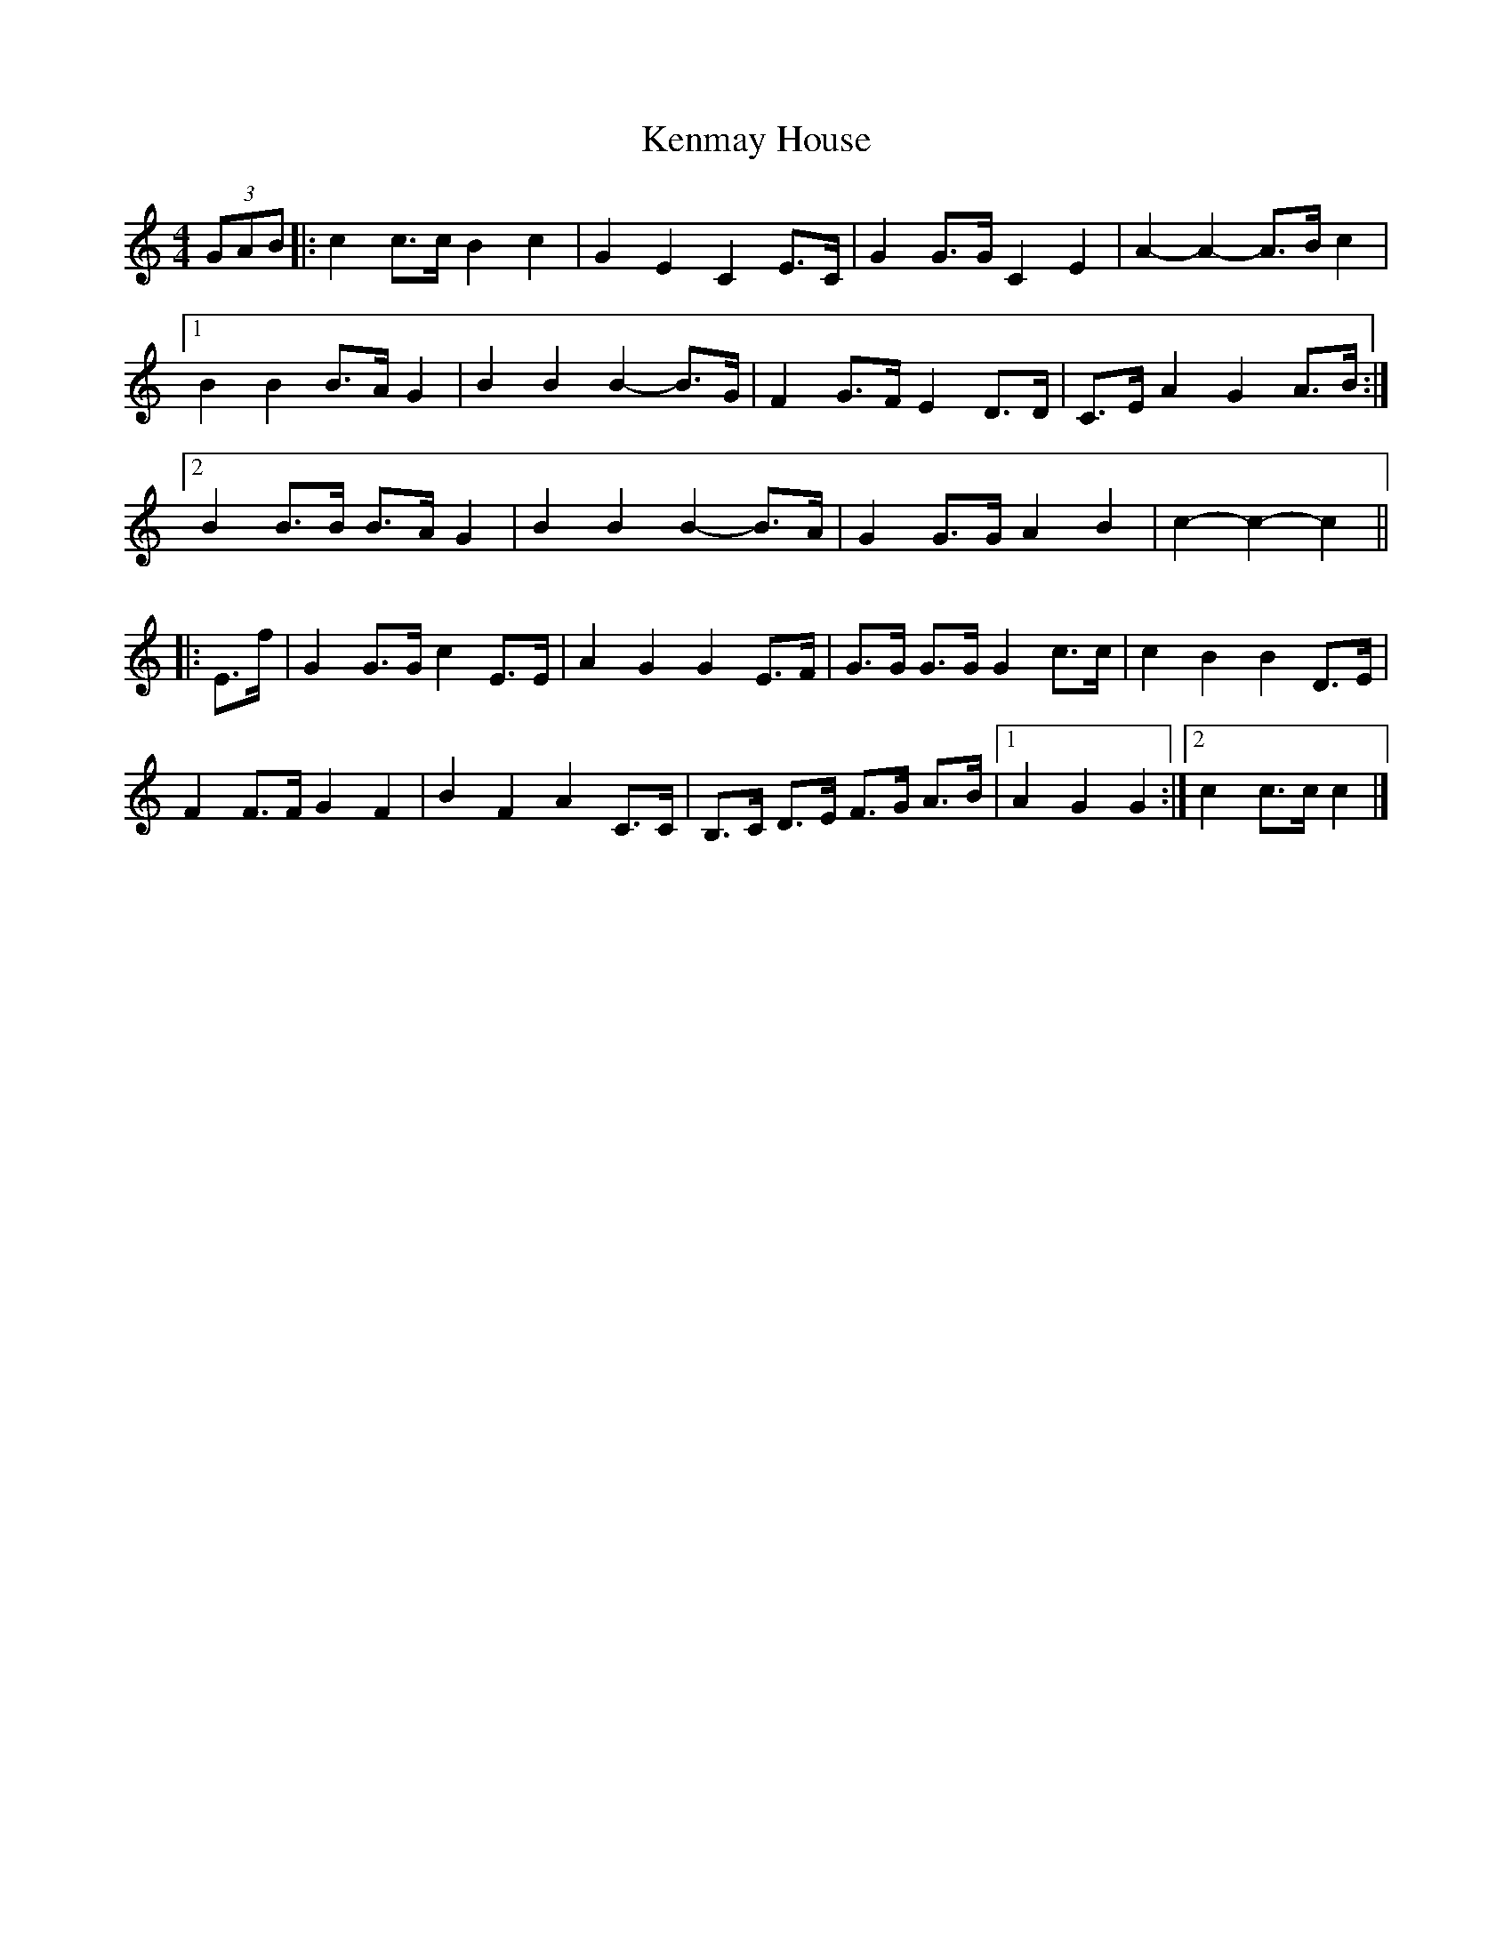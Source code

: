 X: 1
T: Kenmay House
Z: ceolachan
S: https://thesession.org/tunes/15228#setting28324
R: barndance
M: 4/4
L: 1/8
K: Cmaj
(3GAB |:c2 c>c B2 c2 | G2 E2 C2 E>C | G2 G>G C2 E2 | A2- A2- A>B c2 |
[1 B2 B2 B>A G2 | B2 B2 B2- B>G | F2 G>F E2 D>D | C>E A2 G2 A>B :|
[2 B2 B>B B>A G2 | B2 B2 B2- B>A | G2 G>G A2 B2 | c2- c2- c2 ||
|: E>f |G2 G>G c2 E>E | A2 G2 G2 E>F | G>G G>G G2 c>c | c2 B2 B2 D>E |
F2 F>F G2 F2 | B2 F2 A2 C>C | B,>C D>E F>G A>B |[1 A2 G2 G2 :|[2 c2 c>c c2 |]
